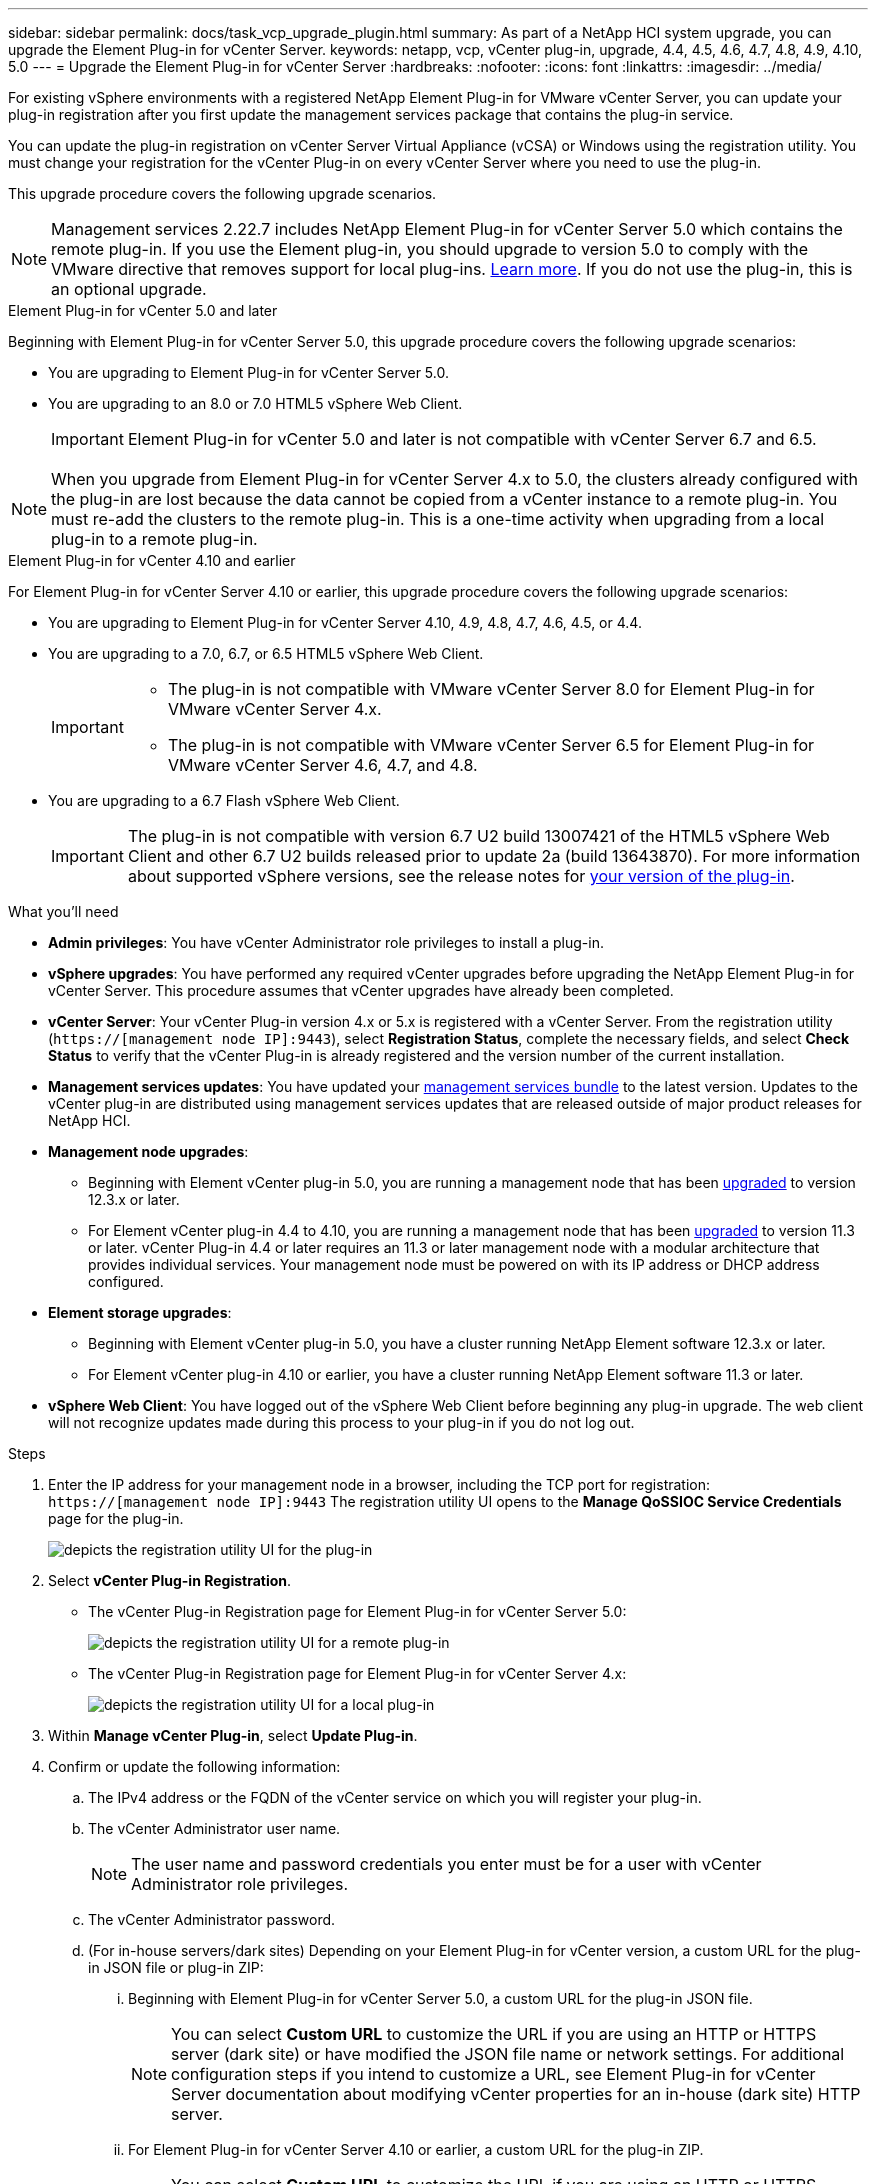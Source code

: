 ---
sidebar: sidebar
permalink: docs/task_vcp_upgrade_plugin.html
summary: As part of a NetApp HCI system upgrade, you can upgrade the Element Plug-in for vCenter Server.
keywords: netapp, vcp, vCenter plug-in, upgrade, 4.4, 4.5, 4.6, 4.7, 4.8, 4.9, 4.10, 5.0
---
= Upgrade the Element Plug-in for vCenter Server
:hardbreaks:
:nofooter:
:icons: font
:linkattrs:
:imagesdir: ../media/

[.lead]
For existing vSphere environments with a registered NetApp Element Plug-in for VMware vCenter Server, you can update your plug-in registration after you first update the management services package that contains the plug-in service.

You can update the plug-in registration on vCenter Server Virtual Appliance (vCSA) or Windows using the registration utility. You must change your registration for the vCenter Plug-in on every vCenter Server where you need to use the plug-in.

This upgrade procedure covers the following upgrade scenarios.

NOTE: Management services 2.22.7 includes NetApp Element Plug-in for vCenter Server 5.0 which contains the remote plug-in. If you use the Element plug-in, you should upgrade to version 5.0 to comply with the VMware directive that removes support for local plug-ins. https://kb.vmware.com/s/article/87880[Learn more^]. If you do not use the plug-in, this is an optional upgrade.

[role="tabbed-block"] 
==== 
.Element Plug-in for vCenter 5.0 and later 
-- 
Beginning with Element Plug-in for vCenter Server 5.0, this upgrade procedure covers the following upgrade scenarios:

* You are upgrading to Element Plug-in for vCenter Server 5.0.
* You are upgrading to an 8.0 or 7.0 HTML5 vSphere Web Client.
+
IMPORTANT: Element Plug-in for vCenter 5.0 and later is not compatible with vCenter Server 6.7 and 6.5.

NOTE: When you upgrade from Element Plug-in for vCenter Server 4.x to 5.0, the clusters already configured with the plug-in are lost because the data cannot be copied from a vCenter instance to a remote plug-in. You must re-add the clusters to the remote plug-in. This is a one-time activity when upgrading from a local plug-in to a remote plug-in.
--

.Element Plug-in for vCenter 4.10 and earlier 
-- 
For Element Plug-in for vCenter Server 4.10 or earlier, this upgrade procedure covers the following upgrade scenarios:

* You are upgrading to Element Plug-in for vCenter Server 4.10, 4.9, 4.8, 4.7, 4.6, 4.5, or 4.4.
* You are upgrading to a 7.0, 6.7, or 6.5 HTML5 vSphere Web Client.
+
[IMPORTANT] 
=====
* The plug-in is not compatible with VMware vCenter Server 8.0 for Element Plug-in for VMware vCenter Server 4.x.
* The plug-in is not compatible with VMware vCenter Server 6.5 for Element Plug-in for VMware vCenter Server 4.6, 4.7, and 4.8.
=====

* You are upgrading to a 6.7 Flash vSphere Web Client.
+
IMPORTANT: The plug-in is not compatible with version 6.7 U2 build 13007421 of the HTML5 vSphere Web Client and other 6.7 U2 builds released prior to update 2a (build 13643870). For more information about supported vSphere versions, see the release notes for https://docs.netapp.com/us-en/vcp/rn_relatedrn_vcp.html#netapp-element-plug-in-for-vcenter-server[your version of the plug-in^].
--
====

.What you'll need

* *Admin privileges*: You have vCenter Administrator role privileges to install a plug-in.
* *vSphere upgrades*: You have performed any required vCenter upgrades before upgrading the NetApp Element Plug-in for vCenter Server. This procedure assumes that vCenter upgrades have already been completed.
* *vCenter Server*: Your vCenter Plug-in version 4.x or 5.x is registered with a vCenter Server. From the registration utility (`https://[management node IP]:9443`), select *Registration Status*, complete the necessary fields, and select *Check Status* to verify that the vCenter Plug-in is already registered and the version number of the current installation.
* *Management services updates*: You have updated your https://mysupport.netapp.com/site/products/all/details/mgmtservices/downloads-tab[management services bundle^] to the latest version. Updates to the vCenter plug-in are distributed using management services updates that are released outside of major product releases for NetApp HCI.
* *Management node upgrades*: 
** Beginning with Element vCenter plug-in 5.0, you are running a management node that has been link:task_hcc_upgrade_management_node.html[upgraded] to version 12.3.x or later.
** For Element vCenter plug-in 4.4 to 4.10, you are running a management node that has been link:task_hcc_upgrade_management_node.html[upgraded] to version 11.3 or later. vCenter Plug-in 4.4 or later requires an 11.3 or later management node with a modular architecture that provides individual services. Your management node must be powered on with its IP address or DHCP address configured.
* *Element storage upgrades*: 
** Beginning with Element vCenter plug-in 5.0, you have a cluster running NetApp Element software 12.3.x or later.
** For Element vCenter plug-in 4.10 or earlier, you have a cluster running NetApp Element software 11.3 or later.
* *vSphere Web Client*: You have logged out of the vSphere Web Client before beginning any plug-in upgrade. The web client will not recognize updates made during this process to your plug-in if you do not log out.

.Steps

. Enter the IP address for your management node in a browser, including the TCP port for registration:
`https://[management node IP]:9443`
The registration utility UI opens to the *Manage QoSSIOC Service Credentials* page for the plug-in.
+
image::vcp_registration_utility_ui_qossioc.png[depicts the registration utility UI for the plug-in]

. Select *vCenter Plug-in Registration*.
+
* The vCenter Plug-in Registration page for Element Plug-in for vCenter Server 5.0:
+
image::vcp_remote_plugin_registration_ui.png[depicts the registration utility UI for a remote plug-in]
+
* The vCenter Plug-in Registration page for Element Plug-in for vCenter Server 4.x:
+
image::vcp_registration_utility_ui.png[depicts the registration utility UI for a local plug-in]

. Within *Manage vCenter Plug-in*, select *Update Plug-in*.
. Confirm or update the following information:
.. The IPv4 address or the FQDN of the vCenter service on which you will register your plug-in.
.. The vCenter Administrator user name.
+
NOTE: The user name and password credentials you enter must be for a user with vCenter Administrator role privileges.

.. The vCenter Administrator password.
.. (For in-house servers/dark sites) Depending on your Element Plug-in for vCenter version, a custom URL for the plug-in JSON file or plug-in ZIP: 
... Beginning with Element Plug-in for vCenter Server 5.0, a custom URL for the plug-in JSON file.
+
NOTE: You can select *Custom URL* to customize the URL if you are using an HTTP or HTTPS server (dark site) or have modified the JSON file name or network settings. For additional configuration steps if you intend to customize a URL, see Element Plug-in for vCenter Server documentation about modifying vCenter properties for an in-house (dark site) HTTP server.

... For Element Plug-in for vCenter Server 4.10 or earlier, a custom URL for the plug-in ZIP.
+
NOTE: You can select *Custom URL* to customize the URL if you are using an HTTP or HTTPS server (dark site) or have modified the ZIP file name or network settings. For additional configuration steps if you intend to customize a URL, see Element Plug-in for vCenter Server documentation about modifying vCenter properties for an in-house (dark site) HTTP server.

. Select *Update*.
+
A banner appears in the registration utility UI when the registration is successful.

. Log in to the vSphere Web Client as a vCenter Administrator. If you are already logged in to the vSphere Web Client, you must first log out, wait two to three minutes, and then log in again.
+
NOTE: This action creates a new database and completes the installation in the vSphere Web Client.

. In the vSphere Web Client, look for the following completed tasks in the task monitor to ensure installation has completed: `Download plug-in` and `Deploy plug-in`.

. Verify that the plug-in extension points appear in the *Shortcuts* tab of the vSphere Web Client and in the side panel.
+
* Beginning with Element Plug-in for vCenter Server 5.0, the NetApp Element Remote Plugin extension point appears:
+
image::vcp_remote_plugin_icons_home_page.png[depicts the plug-in extension point after a successful upgrade or install for ELement Plug-in 5.10 or later]
+
* For Element Plug-in for vCenter Server 4.10 or earlier, the NetApp Element Configuration and Management extension points appear:
+
image::vcp_shortcuts_page_accessing_plugin.png[depicts the plug-in extension points after a successful upgrade or install for ELement Plug-in 4.10 or earlier]
+
[NOTE]
====
If the vCenter Plug-in icons are not visible, see link:https://docs.netapp.com/us-en/vcp/vcp_reference_troubleshoot_vcp.html#plug-in-registration-successful-but-icons-do-not-appear-in-web-client[Element Plug-in for vCenter Server^] documentation about troubleshooting the plug-in.

After upgrading to NetApp Element Plug-in for vCenter Server 4.8 or later with VMware vCenter Server 6.7U1, if the storage clusters are not listed or a server error appears in the *Clusters* and *QoSSIOC Settings* sections of the NetApp Element Configuration, see link:https://docs.netapp.com/us-en/vcp/vcp_reference_troubleshoot_vcp.html#error_vcp48_67u1[Element Plug-in for vCenter Server^] documentation about troubleshooting these errors.
====

. Verify the version change in the *About* tab in the *NetApp Element Configuration* extension point of the plug-in.
+
You should see the following version details or details of a more recent version:
----
NetApp Element Plug-in Version: 5.1
NetApp Element Plug-in Build Number: 11

----
NOTE: The vCenter Plug-in contains online Help content. To ensure that your Help contains the latest content, clear your browser cache after upgrading your plug-in.

== Find more information

* https://docs.netapp.com/us-en/vcp/index.html[NetApp Element Plug-in for vCenter Server^]
* https://www.netapp.com/hybrid-cloud/hci-documentation/[NetApp HCI Resources Page^]
